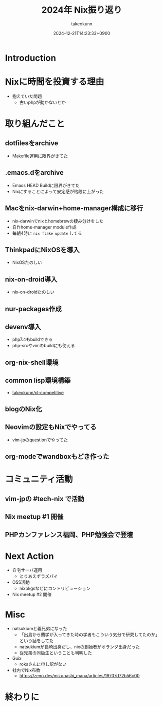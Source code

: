 :PROPERTIES:
:ID:       93BFE25B-D505-4A36-8C9F-0BFF9E38B48C
:END:
#+TITLE: 2024年 Nix振り返り
#+AUTHOR: takeokunn
#+DESCRIPTION: description
#+DATE: 2024-12-21T14:23:33+0900
#+HUGO_BASE_DIR: ../../
#+HUGO_CATEGORIES: permanent
#+HUGO_SECTION: posts/permanent
#+HUGO_TAGS: permanent nix
#+HUGO_DRAFT: true
#+STARTUP: content
#+STARTUP: fold
* Introduction
* Nixに時間を投資する理由

- 抱えていた問題
  - 古いphpが動かないとか

* 取り組んだこと
** dotfilesをarchive

- Makefile運用に限界がきてた

** .emacs.dをarchive

- Emacs HEAD Buildに限界がきてた
- Nixにすることによって安定感が格段に上がった

** Macをnix-darwin+home-manager構成に移行

- nix-darwinでnixとhomebrewの棲み分けをした
- 自作home-manager module作成
- 毎朝4時に =nix flake update= してる

** ThinkpadにNixOSを導入

- NixOSたのしい

** nix-on-droid導入

- nix-on-droidたのしい

** nur-packages作成
** devenv導入

- php7.4もbuildできる
- php-srcやvimのbuildにも使える

** org-nix-shell環境
** common lisp環境構築

- [[https://github.com/takeokunn/cl-competitive][takeokunn/cl-competitive]]
** blogのNix化
** Neovimの設定もNixでやってる

- vim-jpのquestionでやってた

** org-modeでwandboxもどき作った
* コミュニティ活動
** vim-jpの #tech-nix で活動
** Nix meetup #1 開催
** PHPカンファレンス福岡、PHP勉強会で登壇
* Next Action

- 自宅サーバ運用
  - とりあえずラズパイ
- OSS活動
  - nixpkgsなどにコントリビューション
- Nix meetup #2 開催

* Misc

- natsukiumと義兄弟になった
  - 「出島から蘭学が入ってきた時の学者もこういう気分で研究してたのか」という話をしてた
  - natsukiumが長崎出身だし、nixの創始者がオランダ出身だった
  - 従兄弟の同級生ということも判明した
- Guix
  - roksさんに申し訳がない
- 社内でNix布教
  - https://zenn.dev/mizunashi_mana/articles/19707d72b56c00

* 終わりに
